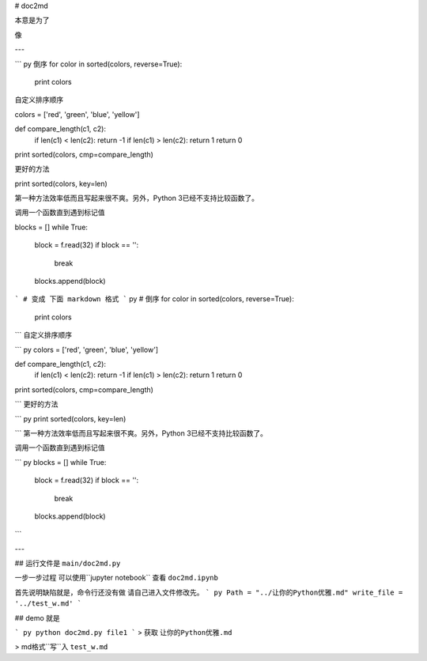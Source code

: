 
# doc2md

本意是为了

像

---

``` py
倒序
for color in sorted(colors, reverse=True):
    print colors

自定义排序顺序

colors = ['red', 'green', 'blue', 'yellow']

def compare_length(c1, c2):
    if len(c1) < len(c2): return -1
    if len(c1) > len(c2): return 1
    return 0

print sorted(colors, cmp=compare_length)

更好的方法

print sorted(colors, key=len)

第一种方法效率低而且写起来很不爽。另外，Python 3已经不支持比较函数了。

调用一个函数直到遇到标记值

blocks = []
while True:
    block = f.read(32)
    if block == '':
        break
    blocks.append(block)
```
# 变成 下面 markdown 格式
``` py
# 倒序
for color in sorted(colors, reverse=True):
    print colors

```
自定义排序顺序

``` py
colors = ['red', 'green', 'blue', 'yellow']

def compare_length(c1, c2):
    if len(c1) < len(c2): return -1
    if len(c1) > len(c2): return 1
    return 0

print sorted(colors, cmp=compare_length)

```
更好的方法

``` py
print sorted(colors, key=len)

```
第一种方法效率低而且写起来很不爽。另外，Python 3已经不支持比较函数了。

调用一个函数直到遇到标记值

``` py
blocks = []
while True:
    block = f.read(32)
    if block == '':
        break
    blocks.append(block)

```

---

## 运行文件是 ``main/doc2md.py``

一步一步过程 可以使用``jupyter notebook`` 查看 ``doc2md.ipynb``

首先说明缺陷就是，命令行还没有做
请自己进入文件修改先。
``` py
Path = "../让你的Python优雅.md"
write_file = '../test_w.md'
```


## demo 就是

``` py
python doc2md.py file1
```
> 获取 ``让你的Python优雅.md``

> md格式``写``入 ``test_w.md``



